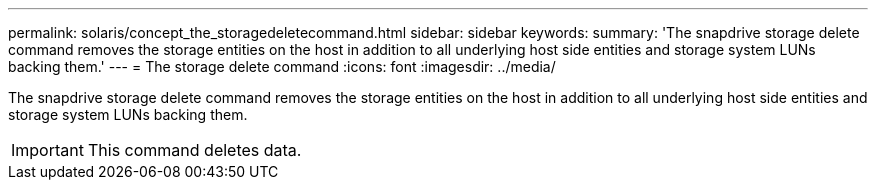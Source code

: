 ---
permalink: solaris/concept_the_storagedeletecommand.html
sidebar: sidebar
keywords: 
summary: 'The snapdrive storage delete command removes the storage entities on the host in addition to all underlying host side entities and storage system LUNs backing them.'
---
= The storage delete command
:icons: font
:imagesdir: ../media/

[.lead]
The snapdrive storage delete command removes the storage entities on the host in addition to all underlying host side entities and storage system LUNs backing them.

IMPORTANT: This command deletes data.
